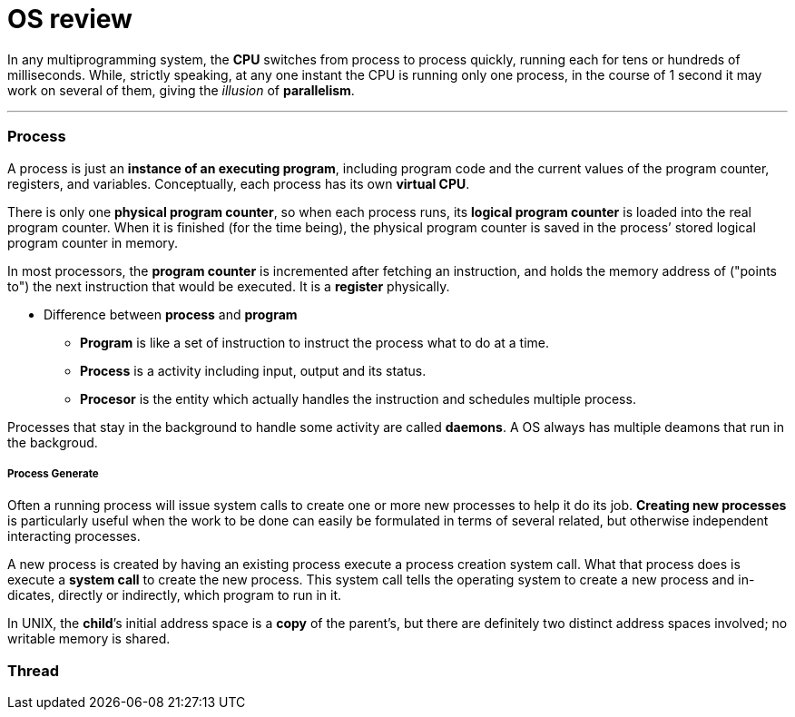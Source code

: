 = OS review
:hp-tags: Operating System, Reviews

In any multiprogramming system, the *CPU* switches from process to process quickly, running each for tens or hundreds of milliseconds. While, strictly speaking, at any one instant the CPU is running only one process, in the course of 1 second it may work on several of them, giving the _illusion_ of *parallelism*.

***

### Process

A process is just an *instance of an executing program*, including program code and the current values of the program counter, registers, and variables. Conceptually, each process has its own *virtual CPU*.

There is only one *physical program counter*, so when each process runs, its *logical program counter* is loaded into the real program counter. When it is finished (for the time being), the physical program counter is saved in the process’ stored logical program counter in memory.

In most processors, the *program counter* is incremented after fetching an instruction, and holds the memory address of ("points to") the next instruction that would be executed. It is a *register* physically.

* Difference between *process* and *program*
- *Program* is like a set of instruction to instruct the process what to do at a time.
- *Process* is a activity including input, output and its status.
- *Procesor* is the entity which actually handles the instruction and schedules multiple process. 

Processes that stay in the background to handle some activity are called *daemons*. A OS always has multiple deamons that run in the backgroud.

##### Process Generate

Often a running process will issue system calls to create one or more new processes to help it do its job. *Creating new processes* is particularly useful when the work to be done can easily be formulated in terms of several related, but otherwise independent interacting processes.

A new process is created by having an existing process execute a process creation system call. What that process does is execute a *system call* to create the new process. This system call tells the operating system to create a new process and in- dicates, directly or indirectly, which program to run in it.

In UNIX, the *child*’s initial address space is a *copy* of the parent’s, but there are definitely two distinct address spaces involved; no writable memory is shared.

### Thread